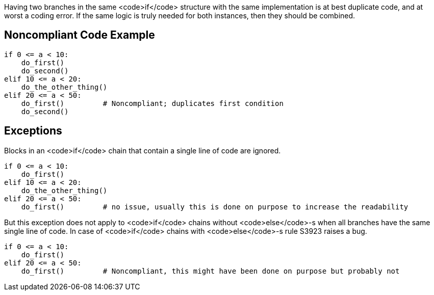 Having two branches in the same <code>if</code> structure  with the same implementation is at best duplicate code, and at worst a coding error. If the same logic is truly needed for both instances, then they should be combined.

== Noncompliant Code Example

----
if 0 <= a < 10:
    do_first()
    do_second()
elif 10 <= a < 20:
    do_the_other_thing()
elif 20 <= a < 50:
    do_first()         # Noncompliant; duplicates first condition
    do_second()  
----

== Exceptions

Blocks in an <code>if</code> chain that contain a single line of code are ignored.

----
if 0 <= a < 10:
    do_first()
elif 10 <= a < 20:
    do_the_other_thing()
elif 20 <= a < 50:
    do_first()         # no issue, usually this is done on purpose to increase the readability
----

But this exception does not apply to <code>if</code> chains without <code>else</code>-s when all branches have the same single line of code. In case of <code>if</code> chains with <code>else</code>-s rule S3923 raises a bug. 
----
if 0 <= a < 10:
    do_first()
elif 20 <= a < 50:
    do_first()         # Noncompliant, this might have been done on purpose but probably not
----

